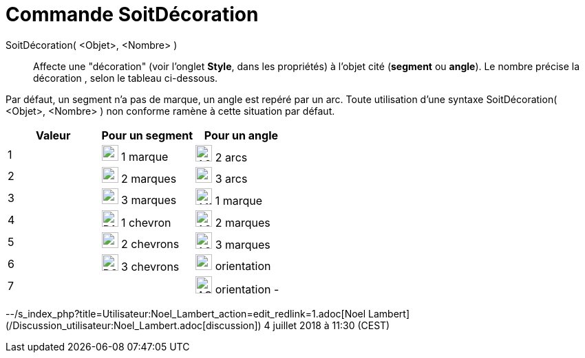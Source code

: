 = Commande SoitDécoration
:page-en: commands/SetDecoration
ifdef::env-github[:imagesdir: /fr/modules/ROOT/assets/images]

SoitDécoration( <Objet>, <Nombre> )::
  Affecte une "décoration" (voir l'onglet *Style*, dans les propriétés) à l'objet cité (*segment* ou *angle*). Le nombre
  précise la décoration , selon le tableau ci-dessous.

Par défaut, un segment n'a pas de marque, un angle est repéré par un arc. Toute utilisation d'une syntaxe
SoitDécoration( <Objet>, <Nombre> ) non conforme ramène à cette situation par défaut.

[cols=",,",options="header",]
|===
|Valeur |Pour un segment |Pour un angle
|1 |image:24px-D1M.png[D1M.png,width=24,height=23] 1 marque |image:24px-A2A.png[A2A.png,width=24,height=24] 2 arcs

|2 |image:24px-D2M.png[D2M.png,width=24,height=23] 2 marques |image:24px-A3A.png[A3A.png,width=24,height=23] 3 arcs

|3 |image:24px-D3M.png[D3M.png,width=24,height=23] 3 marques |image:24px-A1M.png[A1M.png,width=24,height=24] 1 marque

|4 |image:24px-D1C.png[D1C.png,width=24,height=24] 1 chevron |image:24px-A2M.png[A2M.png,width=24,height=24] 2 marques

|5 |image:24px-D2C.png[D2C.png,width=24,height=23] 2 chevrons |image:24px-A2M.png[A2M.png,width=24,height=24] 3 marques

|6 |image:24px-D3C.png[D3C.png,width=24,height=24] 3 chevrons |image:24px-AOP.png[AOP.png,width=24,height=23]
orientation +

|7 | |image:24px-AOM.png[AOM.png,width=24,height=25] orientation -
|===

--/s_index_php?title=Utilisateur:Noel_Lambert_action=edit_redlink=1.adoc[Noel Lambert]
(/Discussion_utilisateur:Noel_Lambert.adoc[discussion]) 4 juillet 2018 à 11:30 (CEST)
